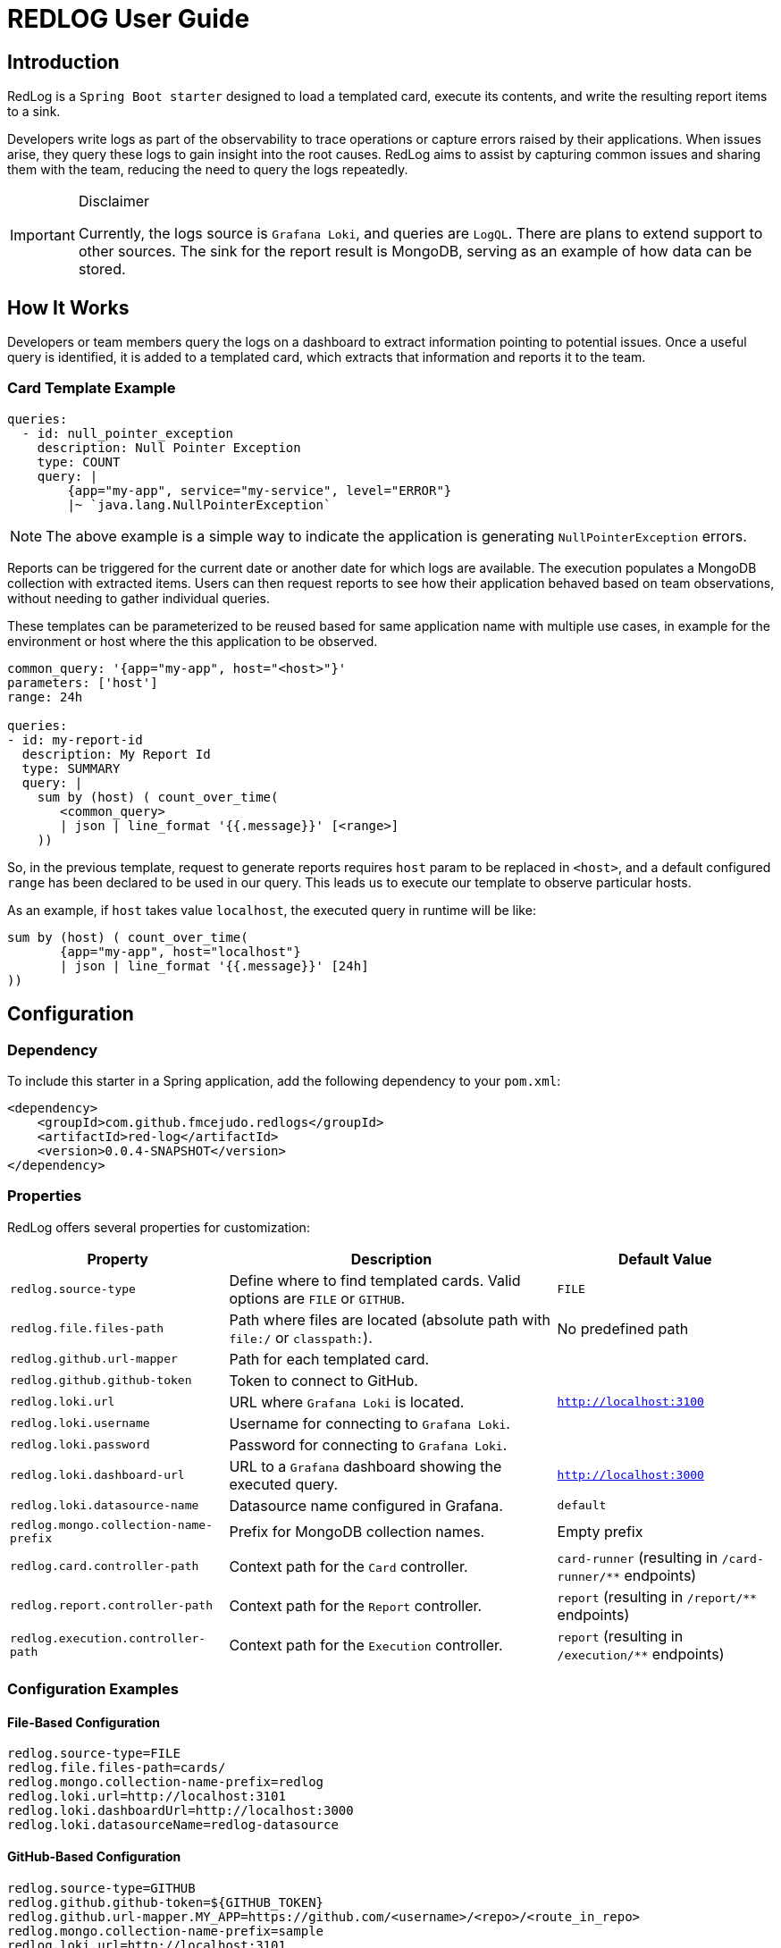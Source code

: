 = REDLOG User Guide

== Introduction

RedLog is a `Spring Boot starter` designed to load a templated card, execute its contents, and write the resulting report items to a sink.

Developers write logs as part of the observability to trace operations or capture errors raised by their applications. When issues arise, they query these logs to gain insight into the root causes. RedLog aims to assist by capturing common issues and sharing them with the team, reducing the need to query the logs repeatedly.

[IMPORTANT]
.Disclaimer
====
Currently, the logs source is `Grafana Loki`, and queries are `LogQL`. There are plans to extend support to other sources. The sink for the report result is MongoDB, serving as an example of how data can be stored.
====

== How It Works

Developers or team members query the logs on a dashboard to extract information pointing to potential issues. Once a useful query is identified, it is added to a templated card, which extracts that information and reports it to the team.

=== Card Template Example

[source,yaml]
----
queries:
  - id: null_pointer_exception
    description: Null Pointer Exception
    type: COUNT
    query: |
        {app="my-app", service="my-service", level="ERROR"}
        |~ `java.lang.NullPointerException`
----

NOTE: The above example is a simple way to indicate the application is generating `NullPointerException` errors.

Reports can be triggered for the current date or another date for which logs are available. The execution populates a MongoDB collection with extracted items. Users can then request reports to see how their application behaved based on team observations, without needing to gather individual queries.

These templates can be parameterized to be reused based for same application name with multiple use cases, in example for
the environment or host where the this application to be observed.

[source,yaml]
----
common_query: '{app="my-app", host="<host>"}'
parameters: ['host']
range: 24h

queries:
- id: my-report-id
  description: My Report Id
  type: SUMMARY
  query: |
    sum by (host) ( count_over_time(
       <common_query>
       | json | line_format '{{.message}}' [<range>]
    ))

----

So, in the previous template, request to generate reports requires `host` param to be replaced in `<host>`, and a default configured `range` has been declared to be used in our query. This leads us to execute our template to observe particular hosts.

As an example, if `host` takes value `localhost`, the executed query in runtime will be like:

[source,text]
----
sum by (host) ( count_over_time(
       {app="my-app", host="localhost"}
       | json | line_format '{{.message}}' [24h]
))
----

== Configuration

=== Dependency

To include this starter in a Spring application, add the following dependency to your `pom.xml`:

[source,xml]
----
<dependency>
    <groupId>com.github.fmcejudo.redlogs</groupId>
    <artifactId>red-log</artifactId>
    <version>0.0.4-SNAPSHOT</version>
</dependency>
----

=== Properties

RedLog offers several properties for customization:

[%header,cols="2,3,2"]
|===
| Property | Description | Default Value

| `redlog.source-type` | Define where to find templated cards. Valid options are `FILE` or `GITHUB`. | `FILE`
| `redlog.file.files-path` | Path where files are located (absolute path with `file:/` or `classpath:`). | No predefined path
| `redlog.github.url-mapper` | Path for each templated card. |
| `redlog.github.github-token` | Token to connect to GitHub. |
| `redlog.loki.url` | URL where `Grafana Loki` is located. | `http://localhost:3100`
| `redlog.loki.username` | Username for connecting to `Grafana Loki`. |
| `redlog.loki.password` | Password for connecting to `Grafana Loki`. |
| `redlog.loki.dashboard-url` | URL to a `Grafana` dashboard showing the executed query. | `http://localhost:3000`
| `redlog.loki.datasource-name` | Datasource name configured in Grafana. | `default`
| `redlog.mongo.collection-name-prefix` | Prefix for MongoDB collection names. | Empty prefix
| `redlog.card.controller-path` | Context path for the `Card` controller. | `card-runner` (resulting in `/card-runner/**` endpoints)
| `redlog.report.controller-path` | Context path for the `Report` controller. | `report` (resulting in `/report/**` endpoints)
| `redlog.execution.controller-path` | Context path for the `Execution` controller. | `report` (resulting in `/execution/**` endpoints)
|===

=== Configuration Examples

==== File-Based Configuration

[source,properties]
----
redlog.source-type=FILE
redlog.file.files-path=cards/
redlog.mongo.collection-name-prefix=redlog
redlog.loki.url=http://localhost:3101
redlog.loki.dashboardUrl=http://localhost:3000
redlog.loki.datasourceName=redlog-datasource
----

==== GitHub-Based Configuration

[source,properties]
----
redlog.source-type=GITHUB
redlog.github.github-token=${GITHUB_TOKEN}
redlog.github.url-mapper.MY_APP=https://github.com/<username>/<repo>/<route_in_repo>
redlog.mongo.collection-name-prefix=sample
redlog.loki.url=http://localhost:3101
redlog.loki.dashboardUrl=http://localhost:9090
redlog.loki.datasourceName=default
----

== Generating Report Document

The starter provides an endpoint to trigger templates based on an application name, this is the `card` controller, and it
receives as parameters those used in our defined template

[source,shell]
----
http :8080/card-runner/<file_name> host=localhost
----

As a result of the task executed in our plugin, it will populate two collections in the previously configured mongo
database: `Executions` and `Reports`

- In `Executions` data defines the application name, parameters and date for which the reports are executed. With a `execution-id` which is pointing to in the `Reports` collection.

- In `Report` collection we can find estate of our execution for each defined entry in our template, with the reference
to `execution-id` to track what information was used to get this information.

== Execution Information

Another controller provided is `execution` in which we can find the list of executions by application name. To list the
execution we generated for the application we can use:

[source,text]
----
http :8080/execution/list/<file>
----

This will resolve the stored executions of our application, showing the parameters and date for which that occurred, and
also a couple of links which will point to the report entries details of such execution.

[source,json]
----
[
  {
    "application": "<FILE>",
    "executionId": "d6dcccf8-e551-4561-bf64-afd8c9c83589",
    "parameters": {},
    "reportDate": "date",
    "links": [
        {
        "rel": "json",
        "href": "http://localhost:8080/report/execution/d6dcccf8-e551-4561-bf64-afd8c9c83589/json"
        },
        {
        "rel": "doc",
        "href": "http://localhost:8080/report/execution/d6dcccf8-e551-4561-bf64-afd8c9c83589/doc"
        }
    ]
  }
]
----

== Report Controller

Finally `report` controller is used to obtain the details of the execution, listing the report entries information gather
in the identified execution.

Thanks to `hateoas` we provide the links to these endpoints built from the execution, what make it easy to navigate to
without composing yourself.

[source,json]
----
{
    "applicationName": "<FILE>",
    "reportDate": "date",
    "params": {
       "host" : "localhost"
    },
    "sections": [
      {
        "executionId": "d6dcccf8-e551-4561-bf64-afd8c9c83589",
        "reportId": "report-id",
        "description": "Report Id",
        "link": "http://link.to.loki",
        "items": [
            ...
        ]
      }
    ]
}
----

== Document Structure

To pretty print information to be readable for users, we implemented a way to generate an `AsciiDoctor` document from
the report items.

The link to read such document is the `rel = doc` in the list of links shown in `execution`.

The generated document is a custom document implemented by the team using the `AsciiDoctorContent` interface.

=== AsciiDoctorContent Interface

[source,java]
----
@FunctionalInterface
public interface AsciiDoctorContent {
    String content(final Report report);
}
----

=== Report Model

[source,java]
----
public record Report(String applicationName, LocalDate reportDate,
                     Map<String,String> params, List<ReportSection> sections) {
}
----

=== ReportSection Model

[source,java]
----
public record ReportSection(String id, String executionId, String reportId, String description, String link,
                            List<ReportItem> items) {
}
----

=== Custom AsciiDoctor Content Example

[source,java]
----
class CustomAsciiDoctorContent implements AsciiDoctorContent {

    @Override
    public String content(final Report report) {
        return ContainerComponent.create()
                .addComponent(DocumentTitle.level(2).withText(report.applicationName().toUpperCase()))
                .addComponent(generateSection(report))
                .content();
    }

    private AsciiComponent generateSection(final Report report) {

        // your section implementation
        return sectionContainer;
    }
}
----

And document with it looks like:

image:images/document.png[generated document]
